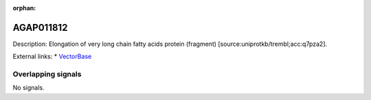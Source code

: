 :orphan:

AGAP011812
=============





Description: Elongation of very long chain fatty acids protein (fragment) [source:uniprotkb/trembl;acc:q7pza2].

External links:
* `VectorBase <https://www.vectorbase.org/Anopheles_gambiae/Gene/Summary?g=AGAP011812>`_

Overlapping signals
-------------------



No signals.


